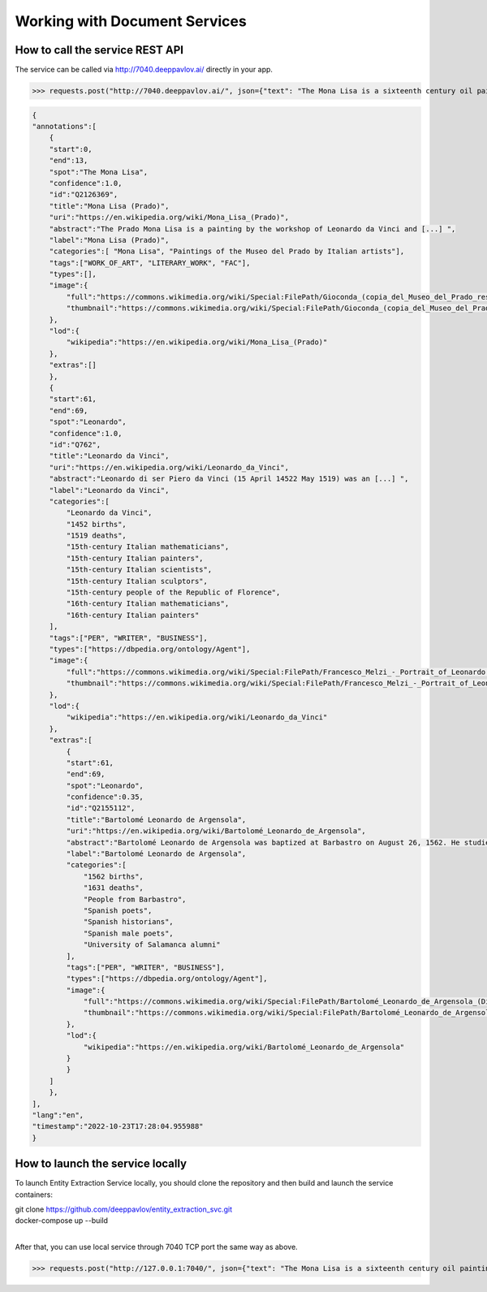 
Working with Document Services
===============================

How to call the service REST API
-----------------------------------

The service can be called via http://7040.deeppavlov.ai/ directly in your app. 

>>> requests.post("http://7040.deeppavlov.ai/", json={"text": "The Mona Lisa is a sixteenth century oil painting created by Leonardo."}).json()

.. code:: json

    {
    "annotations":[
        {
        "start":0,
        "end":13,
        "spot":"The Mona Lisa",
        "confidence":1.0,
        "id":"Q2126369",
        "title":"Mona Lisa (Prado)",
        "uri":"https://en.wikipedia.org/wiki/Mona_Lisa_(Prado)",
        "abstract":"The Prado Mona Lisa is a painting by the workshop of Leonardo da Vinci and [...] ",
        "label":"Mona Lisa (Prado)",
        "categories":[ "Mona Lisa", "Paintings of the Museo del Prado by Italian artists"],
        "tags":["WORK_OF_ART", "LITERARY_WORK", "FAC"],
        "types":[],
        "image":{
            "full":"https://commons.wikimedia.org/wiki/Special:FilePath/Gioconda_(copia_del_Museo_del_Prado_restaurada).jpg",
            "thumbnail":"https://commons.wikimedia.org/wiki/Special:FilePath/Gioconda_(copia_del_Museo_del_Prado_restaurada).jpg?width=300"
        },
        "lod":{
            "wikipedia":"https://en.wikipedia.org/wiki/Mona_Lisa_(Prado)"
        },
        "extras":[]
        },
        {
        "start":61,
        "end":69,
        "spot":"Leonardo",
        "confidence":1.0,
        "id":"Q762",
        "title":"Leonardo da Vinci",
        "uri":"https://en.wikipedia.org/wiki/Leonardo_da_Vinci",
        "abstract":"Leonardo di ser Piero da Vinci (15 April 14522 May 1519) was an [...] ",
        "label":"Leonardo da Vinci",
        "categories":[
            "Leonardo da Vinci",
            "1452 births",
            "1519 deaths",
            "15th-century Italian mathematicians",
            "15th-century Italian painters",
            "15th-century Italian scientists",
            "15th-century Italian sculptors",
            "15th-century people of the Republic of Florence",
            "16th-century Italian mathematicians",
            "16th-century Italian painters"
        ],
        "tags":["PER", "WRITER", "BUSINESS"],
        "types":["https://dbpedia.org/ontology/Agent"],
        "image":{
            "full":"https://commons.wikimedia.org/wiki/Special:FilePath/Francesco_Melzi_-_Portrait_of_Leonardo.png",
            "thumbnail":"https://commons.wikimedia.org/wiki/Special:FilePath/Francesco_Melzi_-_Portrait_of_Leonardo.png?width=300"
        },
        "lod":{
            "wikipedia":"https://en.wikipedia.org/wiki/Leonardo_da_Vinci"
        },
        "extras":[
            {
            "start":61,
            "end":69,
            "spot":"Leonardo",
            "confidence":0.35,
            "id":"Q2155112",
            "title":"Bartolomé Leonardo de Argensola",
            "uri":"https://en.wikipedia.org/wiki/Bartolomé_Leonardo_de_Argensola",
            "abstract":"Bartolomé Leonardo de Argensola was baptized at Barbastro on August 26, 1562. He studied at [...] ",
            "label":"Bartolomé Leonardo de Argensola",
            "categories":[
                "1562 births",
                "1631 deaths",
                "People from Barbastro",
                "Spanish poets",
                "Spanish historians",
                "Spanish male poets",
                "University of Salamanca alumni"
            ],
            "tags":["PER", "WRITER", "BUSINESS"],
            "types":["https://dbpedia.org/ontology/Agent"],
            "image":{
                "full":"https://commons.wikimedia.org/wiki/Special:FilePath/Bartolomé_Leonardo_de_Argensola_(Diputación_Provincial_de_Zaragoza).jpg",
                "thumbnail":"https://commons.wikimedia.org/wiki/Special:FilePath/Bartolomé_Leonardo_de_Argensola_(Diputación_Provincial_de_Zaragoza).jpg?width=300"
            },
            "lod":{
                "wikipedia":"https://en.wikipedia.org/wiki/Bartolomé_Leonardo_de_Argensola"
            }
            }
        ]
        },
    ],
    "lang":"en",
    "timestamp":"2022-10-23T17:28:04.955988"
    }



How to launch the service locally
-----------------------------------

To launch Entity Extraction Service locally, you should clone the repository and then build and launch the service containers:

| git clone https://github.com/deeppavlov/entity_extraction_svc.git
| docker-compose up --build
|

After that, you can use local service through 7040 TCP port the same way as above.

>>> requests.post("http://127.0.0.1:7040/", json={"text": "The Mona Lisa is a sixteenth century oil painting created by Leonardo."}).json()
